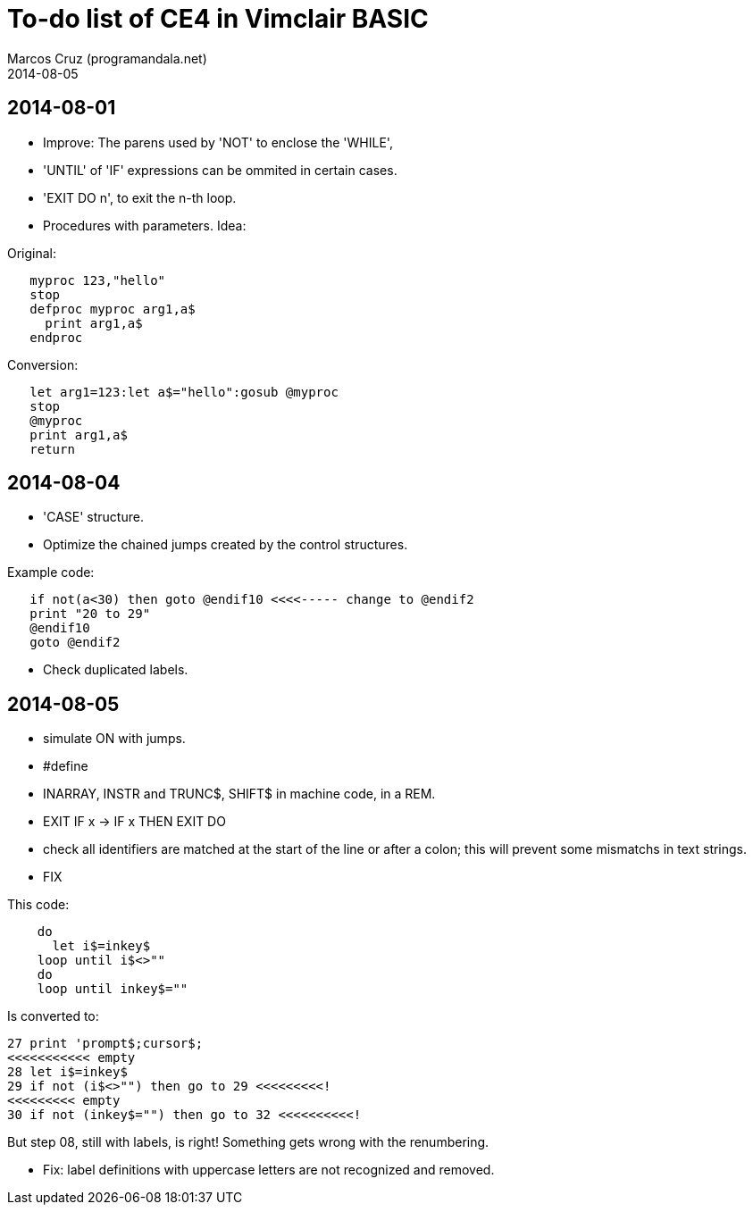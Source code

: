 = To-do list of CE4 in Vimclair BASIC
:author: Marcos Cruz (programandala.net)
:revdate: 2014-08-05

== 2014-08-01

- Improve: The parens used by 'NOT' to enclose the 'WHILE',

- 'UNTIL' of 'IF' expressions can be ommited in certain cases.

- 'EXIT DO n', to exit the n-th loop.

- Procedures with parameters. Idea:

Original:

----
   myproc 123,"hello"
   stop
   defproc myproc arg1,a$
     print arg1,a$
   endproc
----

Conversion:

----
   let arg1=123:let a$="hello":gosub @myproc
   stop
   @myproc
   print arg1,a$
   return
----

== 2014-08-04

- 'CASE' structure.

- Optimize the chained jumps created by the control structures.

Example code:

----
   if not(a<30) then goto @endif10 <<<<----- change to @endif2
   print "20 to 29"
   @endif10
   goto @endif2
----

- Check duplicated labels.

== 2014-08-05

- simulate ON with jumps.

- #define

- INARRAY, INSTR and TRUNC$, SHIFT$ in machine code, in a REM.

- EXIT IF x -> IF x THEN EXIT DO

- check all identifiers are matched at the start of the line or after
  a colon; this will prevent some mismatchs in text strings.

- FIX

This code:

----
    do
      let i$=inkey$
    loop until i$<>""
    do
    loop until inkey$=""
----

Is converted to:

----
27 print 'prompt$;cursor$;
<<<<<<<<<<< empty
28 let i$=inkey$
29 if not (i$<>"") then go to 29 <<<<<<<<<!
<<<<<<<<< empty
30 if not (inkey$="") then go to 32 <<<<<<<<<<!
----

But step 08, still with labels, is right!
Something gets wrong with the renumbering.

- Fix: label definitions with uppercase letters are not recognized and
  removed.

